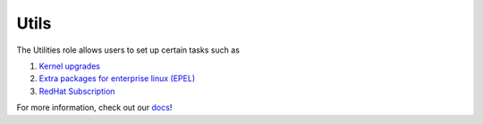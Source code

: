 Utils
=====

The Utilities role allows users to set up certain tasks such as

1. `Kernel upgrades <https://omnia-documentation.readthedocs.io/en/latest/Roles/Utils/epel.html>`_
2. `Extra packages for enterprise linux (EPEL) <https://docs.fedoraproject.org/en-US/epel/>`_
3. `RedHat Subscription <https://omnia-documentation.readthedocs.io/en/latest/Roles/Utils/rhsm_subscription.html>`_

For more information, check out our `docs <https://omnia-documentation.readthedocs.io/en/latest/index.html>`_!
